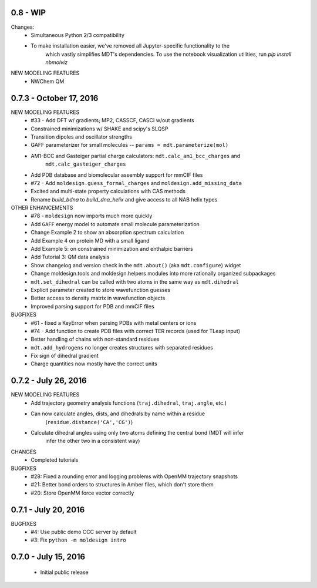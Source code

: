 0.8 - WIP
=========
Changes:
  - Simultaneous Python 2/3 compatibility
  - To make installation easier, we've removed all Jupyter-specific functionality to the
     which vastly simplifies
     MDT's dependencies. To use the notebook visualization utilities, run `pip install nbmolviz`

NEW MODELING FEATURES
  - NWChem QM


0.7.3 - October 17, 2016
========================
NEW MODELING FEATURES
 - #33 - Add DFT w/ gradients; MP2, CASSCF, CASCI w/out gradients
 - Constrained minimizations w/ SHAKE and scipy's SLQSP
 - Transition dipoles and oscillator strengths
 - GAFF parameterizer for small molecules -- ``params = mdt.parameterize(mol)``
 - AM1-BCC and Gasteiger partial charge calculators: ``mdt.calc_am1_bcc_charges`` and
    ``mdt.calc_gasteiger_charges``
 - Add PDB database and biomolecular assembly support for mmCIF files
 - #72 - Add ``moldesign.guess_formal_charges`` and ``moldesign.add_missing_data``
 - Excited and multi-state property calculations with CAS methods
 - Rename `build_bdna` to `build_dna_helix` and give access to all NAB helix types


OTHER ENHANCEMENTS
 - #78 - ``moldesign`` now imports much more quickly
 - Add ``GAFF`` energy model to automate small molecule parameterization
 - Change Example 2 to show an absorption spectrum calculation
 - Add Example 4 on protein MD with a small ligand
 - Add Example 5: on constrained minimization and enthalpic barriers
 - Add Tutorial 3: QM data analysis
 - Show changelog and version check in the ``mdt.about()`` (aka ``mdt.configure``) widget
 - Change moldesign.tools and moldesign.helpers modules into more rationally organized subpackages
 - ``mdt.set_dihedral`` can be called with two atoms in the same way as ``mdt.dihedral``
 - Explicit parameter created to store wavefunction guesses
 - Better access to density matrix in wavefunction objects
 - Improved parsing support for PDB and mmCIF files

BUGFIXES
 - #61 - fixed a KeyError when parsing PDBs with metal centers or ions
 - #74 - Add function to create PDB files with correct TER records (used for TLeap input)
 - Better handling of chains with non-standard residues
 - ``mdt.add_hydrogens`` no longer creates structures with separated residues
 - Fix sign of dihedral gradient
 - Charge quantities now mostly have the correct units


0.7.2 - July 26, 2016
=====================
NEW MODELING FEATURES
 - Add trajectory geometry analysis functions (``traj.dihedral``, ``traj.angle``, etc.)
 - Can now calculate angles, dists, and dihedrals by name within a residue
    (``residue.distance('CA','CG')``)
 - Calculate dihedral angles using only two atoms defining the central bond (MDT will infer
    infer the other two in a consistent way)

CHANGES
 - Completed tutorials

BUGFIXES
 - #28: Fixed a rounding error and logging problems with OpenMM trajectory snapshots
 - #21: Better bond orders to structures in Amber files, which don't store them
 - #20: Store OpenMM force vector correctly

0.7.1 - July 20, 2016
=====================
BUGFIXES
  - #4: Use public demo CCC server by default
  - #3: Fix ``python -m moldesign intro``

0.7.0 - July 15, 2016
=====================
 - Initial public release
